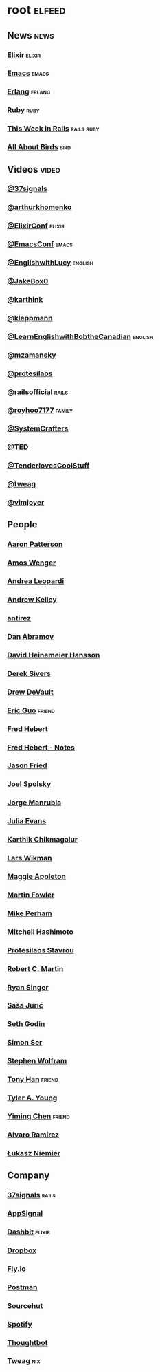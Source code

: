 * root                                                               :elfeed:
** News                                                               :news:
*** [[https://elixir-lang.org/atom.xml][Elixir]]                                                         :elixir:
*** [[https://sachachua.com/blog/category/emacs-news/feed][Emacs]]                                                           :emacs:
*** [[https://www.erlang.org/blog.xml][Erlang]]                                                         :erlang:
*** [[https://www.ruby-lang.org/en/feeds/news.rss][Ruby]]                                                             :ruby:
*** [[https://world.hey.com/this.week.in.rails/feed.atom][This Week in Rails]]                                         :rails:ruby:
*** [[https://www.allaboutbirds.org/news/feed/][All About Birds]]                                                  :bird:
** Videos                                                            :video:
*** [[https://www.youtube.com/feeds/videos.xml?channel_id=UCBtAnLa32mguFAqwV951yIg][@37signals]]
*** [[https://www.youtube.com/feeds/videos.xml?channel_id=UCUcnff014EvHLjJED71CURQ][@arthurkhomenko]]
*** [[https://www.youtube.com/feeds/videos.xml?channel_id=UC0l2QTnO1P2iph-86HHilMQ][@ElixirConf]] :elixir:
*** [[https://www.youtube.com/feeds/videos.xml?channel_id=UCUcnff014EvHLjJED71CURQ][@EmacsConf]] :emacs:
*** [[https://www.youtube.com/feeds/videos.xml?channel_id=UCUcnff014EvHLjJED71CURQ][@EnglishwithLucy]]                                              :english:
*** [[https://www.youtube.com/feeds/videos.xml?channel_id=UCBtAnLa32mguFAqwV951yIg][@JakeBox0]]
*** [[https://www.youtube.com/feeds/videos.xml?channel_id=UCbh_g91w0T6OYp40xFrtnhA][@karthink]]
*** [[https://www.youtube.com/feeds/videos.xml?channel_id=UClB4KPy5LkJj1t3SgYVtMOQ][@kleppmann]]
*** [[https://www.youtube.com/feeds/videos.xml?channel_id=UCUcnff014EvHLjJED71CURQ][@LearnEnglishwithBobtheCanadian]] :english:
*** [[https://www.youtube.com/feeds/videos.xml?channel_id=UCBtAnLa32mguFAqwV951yIg][@mzamansky]]
*** [[https://www.youtube.com/feeds/videos.xml?channel_id=UC0uTPqBCFIpZxlz_Lv1tk_g][@protesilaos]]
*** [[https://www.youtube.com/feeds/videos.xml?channel_id=UC9zbLaqReIdoFfzdUbh13Nw][@railsofficial]] :rails:
*** [[https://www.youtube.com/feeds/videos.xml?channel_id=UCxDvN76bPeo3FUEyyR6uPjg][@royhoo7177]] :family:
*** [[https://www.youtube.com/feeds/videos.xml?channel_id=UCAiiOTio8Yu69c3XnR7nQBQ][@SystemCrafters]]
*** [[https://www.youtube.com/feeds/videos.xml?channel_id=UCUcnff014EvHLjJED71CURQ][@TED]]
*** [[https://www.youtube.com/feeds/videos.xml?channel_id=UCCwuRBRF-IPihV4bob3Ko2w][@TenderlovesCoolStuff]]
*** [[https://www.youtube.com/feeds/videos.xml?channel_id=UCUcnff014EvHLjJED71CURQ][@tweag]]
*** [[https://www.youtube.com/feeds/videos.xml?channel_id=UC_zBdZ0_H_jn41FDRG7q4Tw][@vimjoyer]]
** People
*** [[https://tenderlovemaking.com/atom.xml][Aaron Patterson]]
*** [[https://fasterthanli.me/index.xml][Amos Wenger]]
*** [[https://andrealeopardi.com/feed.xml][Andrea Leopardi]]
*** [[https://andrewkelley.me/rss.xml][Andrew Kelley]]
*** [[http://antirez.com/rss][antirez]]
*** [[https://overreacted.io/rss.xml][Dan Abramov]]
*** [[https://world.hey.com/dhh/feed.atom][David Heinemeier Hansson]]
*** [[https://sive.rs/en.atom][Derek Sivers]]
*** [[https://drewdevault.com/blog/index.xml][Drew DeVault]]
*** [[https://blog.cloud-mes.com/atom.xml][Eric Guo]]                                                       :friend:
*** [[https://ferd.ca/feed.rss][Fred Hebert]]
*** [[https://ferd.ca/notes/feed.rss][Fred Hebert - Notes]]
*** [[https://world.hey.com/jason/feed.atom][Jason Fried]]
*** [[https://www.joelonsoftware.com/feed/][Joel Spolsky]]
*** [[https://world.hey.com/jorge/feed.atom][Jorge Manrubia]]
*** [[https://jvns.ca/atom.xml][Julia Evans]]
*** [[https://karthinks.com/index.xml][Karthik Chikmagalur]]
*** [[https://underjord.io/feed.xml][Lars Wikman]]
*** [[https://maggieappleton.com/rss.xml][Maggie Appleton]]
*** [[https://martinfowler.com/feed.atom][Martin Fowler]]
*** [[https://www.mikeperham.com/index.xml][Mike Perham]]
*** [[https://mitchellh.com/feed.xml][Mitchell Hashimoto]]
*** [[https://protesilaos.com/master.xml][Protesilaos Stavrou]]
*** [[https://blog.cleancoder.com/atom.xml][Robert C. Martin]]
*** [[https://www.feltpresence.com/rss/][Ryan Singer]]
*** [[https://www.theerlangelist.com/rss][Saša Jurić]]
*** [[https://feeds.feedblitz.com/sethsblog][Seth Godin]]
*** [[https://emersion.fr/blog/atom.xml][Simon Ser]]
*** [[https://writings.stephenwolfram.com/feed/][Stephen Wolfram]]
*** [[https://tonyhan.dev/feed][Tony Han]]                         :friend:
*** [[https://tylerayoung.com/feed.xml][Tyler A. Young]]
*** [[https://yiming.dev/rss.xml][Yiming Chen]]                                                    :friend:
*** [[https://xenodium.com/rss.xml][Álvaro Ramírez]]
*** [[https://hauleth.dev/atom.xml][Łukasz Niemier]]
** Company
*** [[https://dev.37signals.com/feed/posts.xml][37signals]]                                                       :rails:
*** [[https://blog.appsignal.com/][AppSignal]]
*** [[https://dashbit.co/feed][Dashbit]]                                                        :elixir:
*** [[https://dropbox.tech/feed][Dropbox]]
*** [[https://fly.io/blog/feed.xml][Fly.io]]
*** [[https://blog.postman.com/feed/][Postman]]
*** [[https://sourcehut.org/blog/index.xml][Sourcehut]]
*** [[https://engineering.atspotify.com/feed][Spotify]]
*** [[https://feeds.feedburner.com/GiantRobotsSmashingIntoOtherGiantRobots][Thoughtbot]]
*** [[https://www.tweag.io//rss.xml][Tweag]]                                                             :nix:
